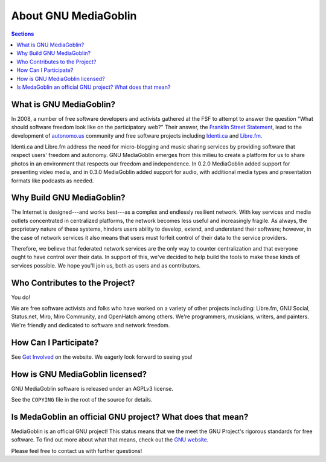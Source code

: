 .. MediaGoblin Documentation

   Written in 2011, 2012 by MediaGoblin contributors

   To the extent possible under law, the author(s) have dedicated all
   copyright and related and neighboring rights to this software to
   the public domain worldwide. This software is distributed without
   any warranty.

   You should have received a copy of the CC0 Public Domain
   Dedication along with this software. If not, see
   <http://creativecommons.org/publicdomain/zero/1.0/>.

=======================
 About GNU MediaGoblin
=======================

.. contents:: Sections
   :local:


What is GNU MediaGoblin?
========================

In 2008, a number of free software developers and activists gathered
at the FSF to attempt to answer the question "What should software
freedom look like on the participatory web?" Their answer, the
`Franklin Street Statement`_, lead to the development of
`autonomo.us`_ community and free software projects including
`Identi.ca`_ and `Libre.fm`_.

Identi.ca and Libre.fm address the need for micro-blogging and music
sharing services by providing software that respect users' freedom and
autonomy.  GNU MediaGoblin emerges from this milieu to create a
platform for us to share photos in an environment that respects our
freedom and independence.  In 0.2.0 MediaGoblin added support for
presenting video media, and in 0.3.0 MediaGoblin added support for
audio, with additional media types and presentation formats like
podcasts as needed.

.. _Franklin Street Statement: http://autonomo.us/2008/07/franklin-street-statement/
.. _autonomo.us: http://autonomo.us/
.. _identi.ca: http://identi.ca/
.. _Libre.fm: http://libre.fm/

Why Build GNU MediaGoblin?
==========================

The Internet is designed---and works best---as a complex and endlessly
resilient network. With key services and media outlets concentrated in
centralized platforms, the network becomes less useful and
increasingly fragile. As always, the proprietary nature of these
systems, hinders users ability to develop, extend, and understand
their software; however, in the case of network services it also means
that users must forfeit control of their data to the service
providers.

Therefore, we believe that federated network services are the only way
to counter centralization and that everyone ought to have control over
their data. In support of this, we've decided to help build the tools
to make these kinds of services possible. We hope you'll join us,
both as users and as contributors.

Who Contributes to the Project?
===============================

You do!

We are free software activists and folks who have worked on a variety
of other projects including: Libre.fm, GNU Social, Status.net, Miro,
Miro Community, and OpenHatch among others.  We're programmers,
musicians, writers, and painters.  We're friendly and dedicated to
software and network freedom.

How Can I Participate?
======================

See `Get Involved <http://mediagoblin.org/join/>`_ on the website.  We
eagerly look forward to seeing you!

How is GNU MediaGoblin licensed?
================================

GNU MediaGoblin software is released under an AGPLv3 license.

See the ``COPYING`` file in the root of the source for details.

Is MedaGoblin an official GNU project?  What does that mean?
============================================================

MediaGoblin is an official GNU project! This status means that we the
meet the GNU Project's rigorous standards for free software.  To find
out more about what that means, check out the `GNU website`_.

Please feel free to contact us with further questions!

.. _GNU website: http://gnu.org/
